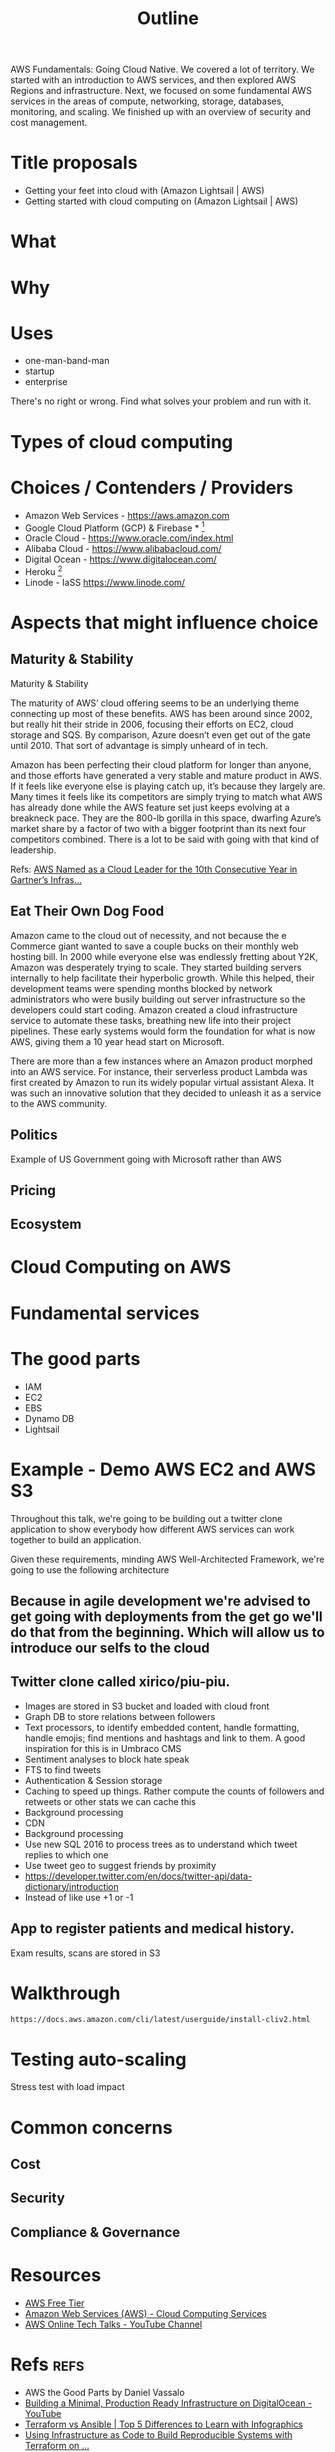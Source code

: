 #+TITLE: Outline

AWS Fundamentals: Going Cloud Native.  We covered a lot of territory.  We
started with an introduction to AWS services, and then explored AWS Regions and
infrastructure.  Next, we focused on some fundamental AWS services in the areas
of compute, networking, storage, databases, monitoring, and scaling.  We
finished up with an overview of security and cost management.

* Title proposals
- Getting your feet into cloud with (Amazon Lightsail | AWS)
- Getting started with cloud computing on (Amazon Lightsail | AWS)
* What
* Why
* Uses

- one-man-band-man
- startup
- enterprise

There's no right or wrong. Find what solves your problem and run with it.
* Types of cloud computing
* Choices / Contenders / Providers
- Amazon Web Services - [[https://aws.amazon.com]]
- Google Cloud Platform (GCP) & Firebase * [fn:1]
- Oracle Cloud - [[https://www.oracle.com/index.html]]
- Alibaba Cloud - [[https://www.alibabacloud.com/]]
- Digital Ocean - [[https://www.digitalocean.com/]]
- Heroku [fn:1]
- Linode - IaSS [[https://www.linode.com/]]

[fn:1] PaSS
* Aspects that might influence choice
** Maturity & Stability
Maturity & Stability

The maturity of AWS’ cloud offering seems to be an underlying theme connecting up most of these benefits. AWS has been around since 2002, but really hit their stride in 2006, focusing their efforts on EC2, cloud storage and SQS. By comparison, Azure doesn’t even get out of the gate until 2010. That sort of advantage is simply unheard of in tech.

Amazon has been perfecting their cloud platform for longer than anyone, and those efforts have generated a very stable and mature product in AWS. If it feels like everyone else is playing catch up, it’s because they largely are. Many times it feels like its competitors are simply trying to match what AWS has already done while the AWS feature set just keeps evolving at a breakneck pace. They are the 800-lb gorilla in this space, dwarfing Azure’s market share by a factor of two with a bigger footprint than its next four competitors combined. There is a lot to be said with going with that kind of leadership.

Refs:
[[https://aws.amazon.com/blogs/aws/aws-named-as-a-cloud-leader-for-the-10th-consecutive-year-in-gartners-infrastructure-platform-services-magic-quadrant/][AWS Named as a Cloud Leader for the 10th Consecutive Year in Gartner’s Infras...]]

** Eat Their Own Dog Food

Amazon came to the cloud out of necessity, and not because the e Commerce giant wanted to save a couple bucks on their monthly web hosting bill. In 2000 while everyone else was endlessly fretting about Y2K, Amazon was desperately trying to scale. They started building servers internally to help facilitate their hyperbolic growth. While this helped, their development teams were spending months blocked by network administrators who were busily building out server infrastructure so the developers could start coding. Amazon created a cloud infrastructure service to automate these tasks, breathing new life into their project pipelines. These early systems would form the foundation for what is now AWS, giving them a 10 year head start on Microsoft.

There are more than a few instances where an Amazon product morphed into an AWS service. For instance, their serverless product Lambda was first created by Amazon to run its widely popular virtual assistant Alexa. It was such an innovative solution that they decided to unleash it as a service to the AWS community.
** Politics
Example of US Government going with Microsoft rather than AWS
** Pricing
** Ecosystem
* Cloud Computing on AWS
* Fundamental services
* The good parts
- IAM
- EC2
- EBS
- Dynamo DB
- Lightsail
* Example - Demo AWS EC2 and AWS S3

Throughout this talk, we're going to be building out a twitter clone
application to show everybody how different AWS services can work together to
build an application.

Given these requirements, minding AWS Well-Architected Framework, we're going to use the following architecture

** Because in agile development we're advised to get going with deployments from the get go we'll do that from the beginning. Which will allow us to introduce our selfs to the cloud
** Twitter clone called xirico/piu-piu.
- Images are stored in S3 bucket and loaded with cloud front
- Graph DB to store relations between followers
- Text processors, to identify embedded content, handle formatting, handle emojis; find mentions and hashtags and
  link to them. A good inspiration for this is in Umbraco CMS
- Sentiment analyses to block hate speak
- FTS to find tweets
- Authentication & Session storage
- Caching to speed up things. Rather compute the counts of followers and
  retweets or other stats we can cache this
- Background processing
- CDN
- Background processing
- Use new SQL 2016 to process trees as to understand which tweet replies to
  which one
- Use tweet geo to suggest friends by proximity
- [[https://developer.twitter.com/en/docs/twitter-api/data-dictionary/introduction]]
- Instead of like use +1 or -1
** App to register patients and medical history.
Exam results, scans are stored in S3
* Walkthrough
#+begin_src
https://docs.aws.amazon.com/cli/latest/userguide/install-cliv2.html
#+end_src
* Testing auto-scaling
Stress test with load impact
* Common concerns
** Cost
** Security
** Compliance & Governance
* Resources
- [[https://aws.amazon.com/free/][AWS Free Tier]]
- [[https://aws.amazon.com/][Amazon Web Services (AWS) - Cloud Computing Services]]
- [[https://www.youtube.com/channel/UCT-nPlVzJI-ccQXlxjSvJmw][AWS Online Tech Talks - YouTube Channel]]
* Refs                                                                          :refs:
- AWS the Good Parts by Daniel Vassalo
- [[https://youtu.be/Q3Dxtkgsh9I][Building a Minimal, Production Ready Infrastructure on DigitalOcean - YouTube]]
- [[https://www.educba.com/terraform-vs-ansible/][Terraform vs Ansible | Top 5 Differences to Learn with Infographics]]
- [[https://youtu.be/U5suIJwobiQ][Using Infrastructure as Code to Build Reproducible Systems with Terraform on ...]]

* Tools                                                                         :tools:
 - awscli
 - cloudformattion
* Notes
- AWS has a BIG problem. hint its not their competition. They're BIG
- Use https://svgporn.com/ for logos
